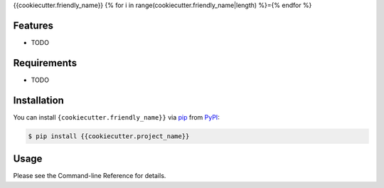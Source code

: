 {{cookiecutter.friendly_name}}
{% for i in range(cookiecutter.friendly_name|length) %}={% endfor %}

Features
--------

- TODO

Requirements
------------

- TODO

Installation
------------

You can install ``{cookiecutter.friendly_name}}`` via pip_ from PyPI_:

.. code-block::

    $ pip install {{cookiecutter.project_name}}


Usage
-----

Please see the Command-line Reference for details.


.. _pip: https://pip.pypa.io/
.. _PyPI: https://pypi.org/
